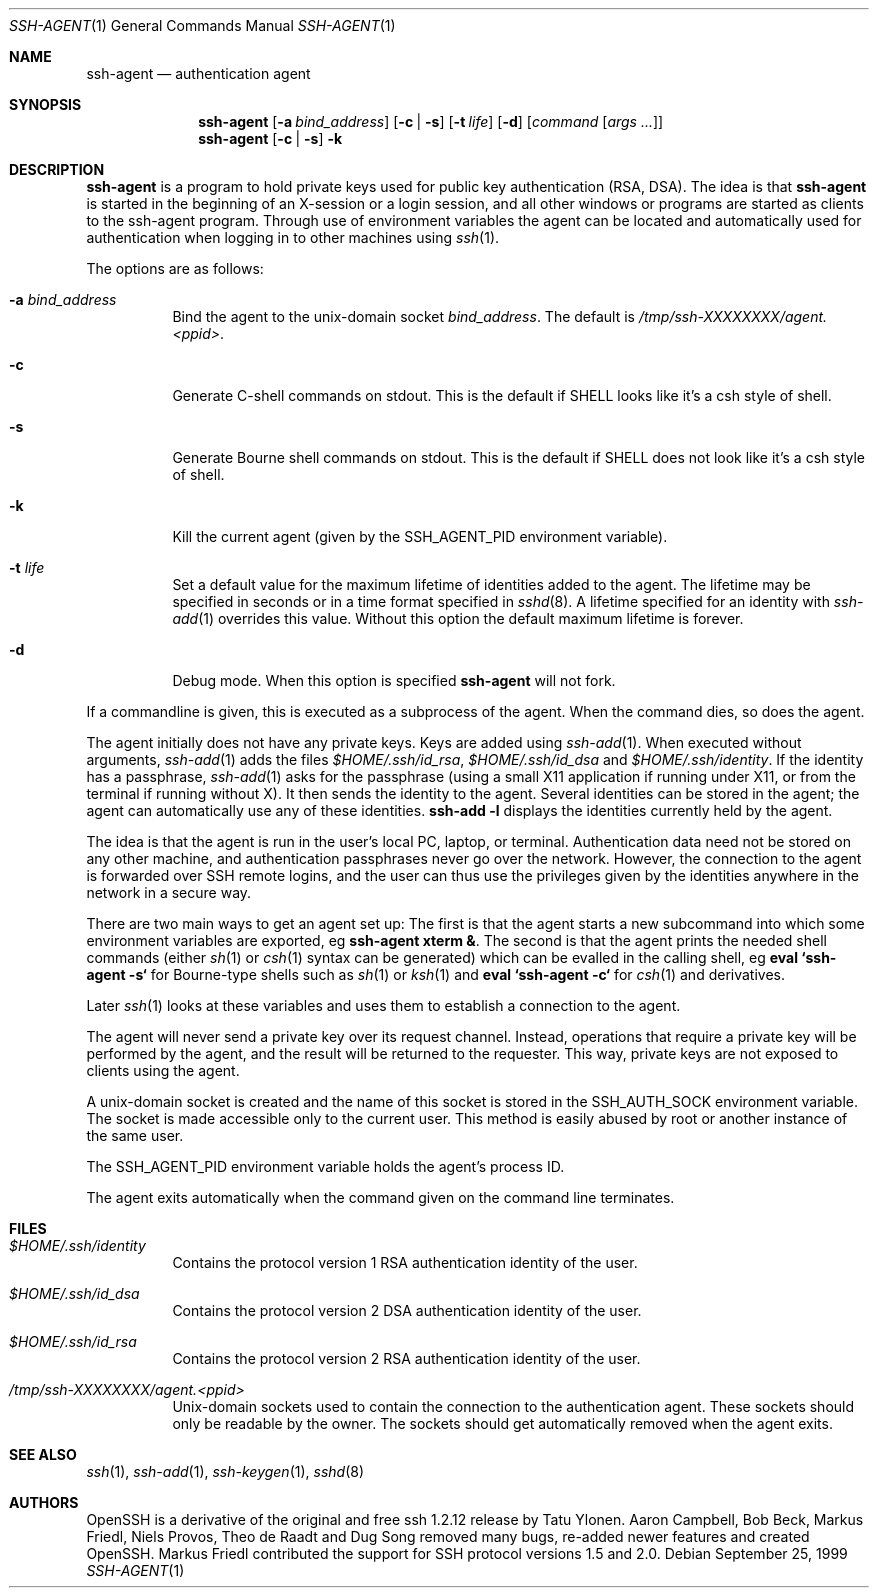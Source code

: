 .\" $OpenBSD: ssh-agent.1,v 1.39 2003/06/10 09:12:11 jmc Exp $
.\"
.\" Author: Tatu Ylonen <ylo@cs.hut.fi>
.\" Copyright (c) 1995 Tatu Ylonen <ylo@cs.hut.fi>, Espoo, Finland
.\"                    All rights reserved
.\"
.\" As far as I am concerned, the code I have written for this software
.\" can be used freely for any purpose.  Any derived versions of this
.\" software must be clearly marked as such, and if the derived work is
.\" incompatible with the protocol description in the RFC file, it must be
.\" called by a name other than "ssh" or "Secure Shell".
.\"
.\" Copyright (c) 1999,2000 Markus Friedl.  All rights reserved.
.\" Copyright (c) 1999 Aaron Campbell.  All rights reserved.
.\" Copyright (c) 1999 Theo de Raadt.  All rights reserved.
.\"
.\" Redistribution and use in source and binary forms, with or without
.\" modification, are permitted provided that the following conditions
.\" are met:
.\" 1. Redistributions of source code must retain the above copyright
.\"    notice, this list of conditions and the following disclaimer.
.\" 2. Redistributions in binary form must reproduce the above copyright
.\"    notice, this list of conditions and the following disclaimer in the
.\"    documentation and/or other materials provided with the distribution.
.\"
.\" THIS SOFTWARE IS PROVIDED BY THE AUTHOR ``AS IS'' AND ANY EXPRESS OR
.\" IMPLIED WARRANTIES, INCLUDING, BUT NOT LIMITED TO, THE IMPLIED WARRANTIES
.\" OF MERCHANTABILITY AND FITNESS FOR A PARTICULAR PURPOSE ARE DISCLAIMED.
.\" IN NO EVENT SHALL THE AUTHOR BE LIABLE FOR ANY DIRECT, INDIRECT,
.\" INCIDENTAL, SPECIAL, EXEMPLARY, OR CONSEQUENTIAL DAMAGES (INCLUDING, BUT
.\" NOT LIMITED TO, PROCUREMENT OF SUBSTITUTE GOODS OR SERVICES; LOSS OF USE,
.\" DATA, OR PROFITS; OR BUSINESS INTERRUPTION) HOWEVER CAUSED AND ON ANY
.\" THEORY OF LIABILITY, WHETHER IN CONTRACT, STRICT LIABILITY, OR TORT
.\" (INCLUDING NEGLIGENCE OR OTHERWISE) ARISING IN ANY WAY OUT OF THE USE OF
.\" THIS SOFTWARE, EVEN IF ADVISED OF THE POSSIBILITY OF SUCH DAMAGE.
.\"
.Dd September 25, 1999
.Dt SSH-AGENT 1
.Os
.Sh NAME
.Nm ssh-agent
.Nd authentication agent
.Sh SYNOPSIS
.Nm ssh-agent
.Op Fl a Ar bind_address
.Op Fl c Li | Fl s
.Op Fl t Ar life
.Op Fl d
.Op Ar command Op Ar args ...
.Nm ssh-agent
.Op Fl c Li | Fl s
.Fl k
.Sh DESCRIPTION
.Nm
is a program to hold private keys used for public key authentication
(RSA, DSA).
The idea is that
.Nm
is started in the beginning of an X-session or a login session, and
all other windows or programs are started as clients to the ssh-agent
program.
Through use of environment variables the agent can be located
and automatically used for authentication when logging in to other
machines using
.Xr ssh 1 .
.Pp
The options are as follows:
.Bl -tag -width Ds
.It Fl a Ar bind_address
Bind the agent to the unix-domain socket
.Ar bind_address .
The default is
.Pa /tmp/ssh-XXXXXXXX/agent.<ppid> .
.It Fl c
Generate C-shell commands on
.Dv stdout .
This is the default if
.Ev SHELL
looks like it's a csh style of shell.
.It Fl s
Generate Bourne shell commands on
.Dv stdout .
This is the default if
.Ev SHELL
does not look like it's a csh style of shell.
.It Fl k
Kill the current agent (given by the
.Ev SSH_AGENT_PID
environment variable).
.It Fl t Ar life
Set a default value for the maximum lifetime of identities added to the agent.
The lifetime may be specified in seconds or in a time format specified in
.Xr sshd 8 .
A lifetime specified for an identity with
.Xr ssh-add 1
overrides this value.
Without this option the default maximum lifetime is forever.
.It Fl d
Debug mode.
When this option is specified
.Nm
will not fork.
.El
.Pp
If a commandline is given, this is executed as a subprocess of the agent.
When the command dies, so does the agent.
.Pp
The agent initially does not have any private keys.
Keys are added using
.Xr ssh-add 1 .
When executed without arguments,
.Xr ssh-add 1
adds the files
.Pa $HOME/.ssh/id_rsa ,
.Pa $HOME/.ssh/id_dsa
and
.Pa $HOME/.ssh/identity .
If the identity has a passphrase,
.Xr ssh-add 1
asks for the passphrase (using a small X11 application if running
under X11, or from the terminal if running without X).
It then sends the identity to the agent.
Several identities can be stored in the
agent; the agent can automatically use any of these identities.
.Ic ssh-add -l
displays the identities currently held by the agent.
.Pp
The idea is that the agent is run in the user's local PC, laptop, or
terminal.
Authentication data need not be stored on any other
machine, and authentication passphrases never go over the network.
However, the connection to the agent is forwarded over SSH
remote logins, and the user can thus use the privileges given by the
identities anywhere in the network in a secure way.
.Pp
There are two main ways to get an agent set up:
The first is that the agent starts a new subcommand into which some environment
variables are exported, eg
.Cm ssh-agent xterm & .
The second is that the agent prints the needed shell commands (either
.Xr sh 1
or
.Xr csh 1
syntax can be generated) which can be evalled in the calling shell, eg
.Cm eval `ssh-agent -s`
for Bourne-type shells such as
.Xr sh 1
or
.Xr ksh 1
and
.Cm eval `ssh-agent -c` 
for
.Xr csh 1
and derivatives.
.Pp
Later
.Xr ssh 1
looks at these variables and uses them to establish a connection to the agent.
.Pp
The agent will never send a private key over its request channel.
Instead, operations that require a private key will be performed
by the agent, and the result will be returned to the requester.
This way, private keys are not exposed to clients using the agent.
.Pp
A unix-domain socket is created
and the name of this socket is stored in the
.Ev SSH_AUTH_SOCK
environment
variable.
The socket is made accessible only to the current user.
This method is easily abused by root or another instance of the same
user.
.Pp
The
.Ev SSH_AGENT_PID
environment variable holds the agent's process ID.
.Pp
The agent exits automatically when the command given on the command
line terminates.
.Sh FILES
.Bl -tag -width Ds
.It Pa $HOME/.ssh/identity
Contains the protocol version 1 RSA authentication identity of the user.
.It Pa $HOME/.ssh/id_dsa
Contains the protocol version 2 DSA authentication identity of the user.
.It Pa $HOME/.ssh/id_rsa
Contains the protocol version 2 RSA authentication identity of the user.
.It Pa /tmp/ssh-XXXXXXXX/agent.<ppid>
Unix-domain sockets used to contain the connection to the
authentication agent.
These sockets should only be readable by the owner.
The sockets should get automatically removed when the agent exits.
.El
.Sh SEE ALSO
.Xr ssh 1 ,
.Xr ssh-add 1 ,
.Xr ssh-keygen 1 ,
.Xr sshd 8
.Sh AUTHORS
OpenSSH is a derivative of the original and free
ssh 1.2.12 release by Tatu Ylonen.
Aaron Campbell, Bob Beck, Markus Friedl, Niels Provos,
Theo de Raadt and Dug Song
removed many bugs, re-added newer features and
created OpenSSH.
Markus Friedl contributed the support for SSH
protocol versions 1.5 and 2.0.
